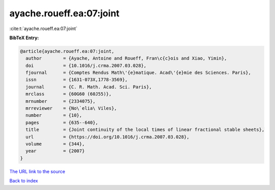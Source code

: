 ayache.roueff.ea:07:joint
=========================

:cite:t:`ayache.roueff.ea:07:joint`

**BibTeX Entry:**

.. code-block:: bibtex

   @article{ayache.roueff.ea:07:joint,
     author        = {Ayache, Antoine and Roueff, Fran\c{c}ois and Xiao, Yimin},
     doi           = {10.1016/j.crma.2007.03.028},
     fjournal      = {Comptes Rendus Math\'{e}matique. Acad\'{e}mie des Sciences. Paris},
     issn          = {1631-073X,1778-3569},
     journal       = {C. R. Math. Acad. Sci. Paris},
     mrclass       = {60G60 (60J55)},
     mrnumber      = {2334075},
     mrreviewer    = {No\`elia\ Viles},
     number        = {10},
     pages         = {635--640},
     title         = {Joint continuity of the local times of linear fractional stable sheets},
     url           = {https://doi.org/10.1016/j.crma.2007.03.028},
     volume        = {344},
     year          = {2007}
   }

`The URL link to the source <https://doi.org/10.1016/j.crma.2007.03.028>`__


`Back to index <../By-Cite-Keys.html>`__
